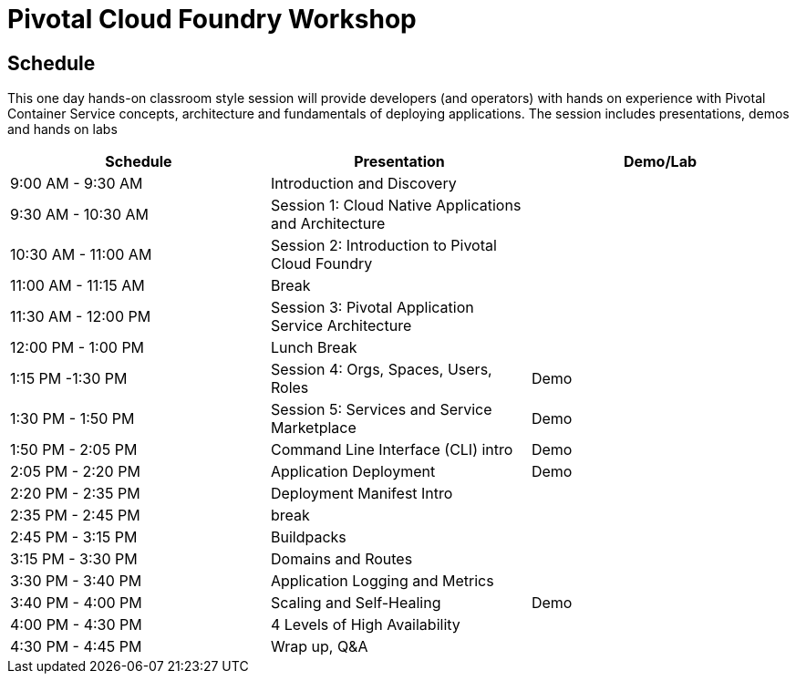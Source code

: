 = Pivotal Cloud Foundry Workshop

== Schedule

This one day hands-on classroom style session will provide developers (and operators) with hands on experience with Pivotal Container Service concepts, architecture and fundamentals of deploying applications. The session includes presentations, demos and hands on labs

[cols=3*,options=header]
|===
|Schedule
|Presentation 
|Demo/Lab

|9:00 AM - 9:30 AM
|Introduction and Discovery 
|

|9:30 AM - 10:30 AM
|Session 1: Cloud Native Applications and Architecture
|

|10:30 AM - 11:00 AM
|Session 2: Introduction to Pivotal Cloud Foundry
|

|11:00 AM - 11:15 AM
|Break
|

|11:30 AM - 12:00 PM
| Session 3: Pivotal Application Service Architecture
|


|12:00 PM - 1:00 PM
| Lunch Break
|

|1:15 PM -1:30 PM
|Session 4: Orgs, Spaces, Users, Roles
|Demo

|1:30 PM - 1:50 PM
|Session 5: Services and Service Marketplace
|Demo

|1:50 PM - 2:05 PM
|Command Line Interface (CLI) intro
|Demo

|2:05 PM - 2:20 PM
|Application Deployment
|Demo

|2:20 PM - 2:35 PM
|Deployment Manifest Intro
| 

|2:35 PM - 2:45 PM
|break
| 

|2:45 PM - 3:15 PM
|Buildpacks
| 

|3:15 PM - 3:30 PM
|Domains and Routes
| 

|3:30 PM - 3:40 PM
|Application Logging and Metrics
| 

|3:40 PM - 4:00 PM
|Scaling and Self-Healing
|Demo

|4:00 PM - 4:30 PM
|4 Levels of High Availability
| 

|4:30 PM - 4:45 PM
|Wrap up, Q&A
|
|===